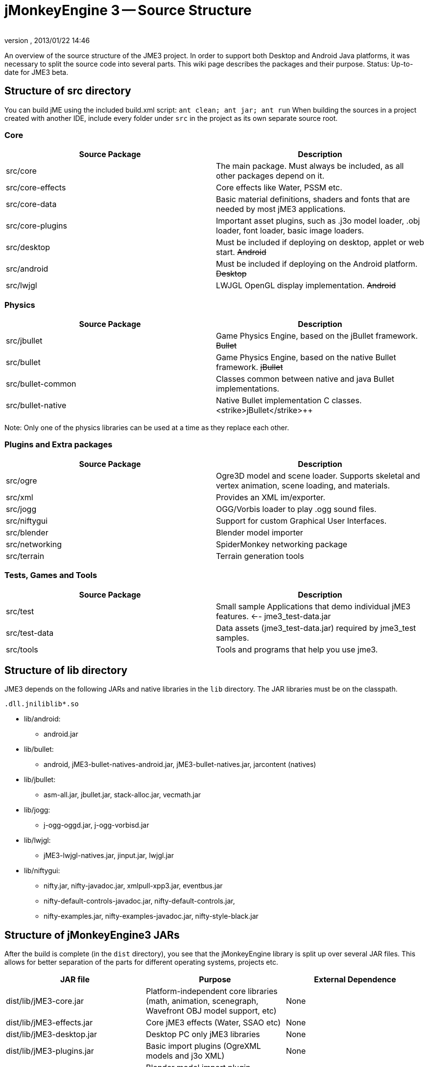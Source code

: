 = jMonkeyEngine 3 -- Source Structure
:author: 
:revnumber: 
:revdate: 2013/01/22 14:46
:relfileprefix: ../
:imagesdir: ..
ifdef::env-github,env-browser[:outfilesuffix: .adoc]


An overview of the source structure of the JME3 project. In order to support both Desktop and Android Java platforms, it was necessary to split the source code into several parts. This wiki page describes the packages and their purpose. Status: Up-to-date for JME3 beta.



== Structure of src directory

You can build jME using the included build.xml script: `ant clean; ant jar; ant run`
When building the sources in a project created with another IDE,  include every folder under `src` in the project as its own separate source root.



=== Core
[cols="2", options="header"]
|===

<a| Source Package    
<a| Description     

<a| src/core         
a| The main package. Must always be included, as all other packages depend on it. 

a| src/core-effects 
a| Core effects like Water, PSSM etc. 

<a| src/core-data    
a| Basic material definitions, shaders and fonts that are needed by most jME3 applications. 

a| src/core-plugins 
a| Important asset plugins, such as .j3o model loader, .obj loader, font loader, basic image loaders. 

<a| src/desktop      
<a| Must be included if deploying on desktop, applet or web start. +++<strike>Android</strike>+++  

<a| src/android      
a| Must be included if deploying on the Android platform. +++<strike>Desktop</strike>+++ 

<a| src/lwjgl        
a| LWJGL OpenGL display implementation. +++<strike>Android</strike>+++ 

|===


=== Physics
[cols="2", options="header"]
|===

a| Source Package 
a| Description 

<a| src/jbullet       
a| Game Physics Engine, based on the jBullet framework. +++<strike>Bullet</strike>+++

<a| src/bullet        
a| Game Physics Engine, based on the native Bullet framework. +++<strike>jBullet</strike>+++

a| src/bullet-common 
a| Classes common between native and java Bullet implementations.

a| src/bullet-native 
a| Native Bullet implementation C++ classes. +++<strike>jBullet</strike>+++

|===

Note: Only one of the physics libraries can be used at a time as they replace each other.



=== Plugins and Extra packages
[cols="2", options="header"]
|===

a| Source Package 
a| Description 

<a| src/ogre       
a| Ogre3D model and scene loader. Supports skeletal and vertex animation, scene loading, and materials. 

<a| src/xml        
<a| Provides an XML im/exporter.  

<a| src/jogg       
<a| OGG/Vorbis loader to play .ogg sound files.   

<a| src/niftygui   
a| Support for custom Graphical User Interfaces. 

<a| src/blender    
a| Blender model importer 

a| src/networking 
a| SpiderMonkey networking package 

<a| src/terrain    
a| Terrain generation tools

|===


=== Tests, Games and Tools
[cols="2", options="header"]
|===

a| Source Package 
a| Description 

<a| src/test      
a| Small sample Applications that demo individual jME3 features. ←- jme3_test-data.jar 

a| src/test-data 
a| Data assets (jme3_test-data.jar) required by jme3_test samples. 

<a| src/tools     
a| Tools and programs that help you use jme3. 

|===


== Structure of lib directory

JME3 depends on the following JARs and native libraries in the `lib` directory. The JAR libraries must be on the classpath. 


`.dll``.jnilib``lib*.so`


*  lib/android:
**  android.jar

*  lib/bullet:
**  android, jME3-bullet-natives-android.jar, jME3-bullet-natives.jar, jarcontent (natives)

*  lib/jbullet:
**  asm-all.jar, jbullet.jar, stack-alloc.jar, vecmath.jar

*  lib/jogg:
**  j-ogg-oggd.jar, j-ogg-vorbisd.jar

*  lib/lwjgl:
**  jME3-lwjgl-natives.jar, jinput.jar, lwjgl.jar

*  lib/niftygui:
**  nifty.jar, nifty-javadoc.jar, xmlpull-xpp3.jar, eventbus.jar
**  nifty-default-controls-javadoc.jar, nifty-default-controls.jar, 
**  nifty-examples.jar, nifty-examples-javadoc.jar, nifty-style-black.jar



== Structure of jMonkeyEngine3 JARs

After the build is complete (in the `dist` directory), you see that the jMonkeyEngine library is split up over several JAR files. This allows for better separation of the parts for different operating systems, projects etc. 

[cols="3", options="header"]
|===

a| JAR file 
a| Purpose 
a| External Dependence 

a| dist/lib/jME3-core.jar 
a| Platform-independent core libraries (math, animation, scenegraph, Wavefront OBJ model support, etc) 
a| None 

a| dist/lib/jME3-effects.jar 
a| Core jME3 effects (Water, SSAO etc) 
a| None 

a| dist/lib/jME3-desktop.jar 
a| Desktop PC only jME3 libraries 
a| None 

a| dist/lib/jME3-plugins.jar 
a| Basic import plugins (OgreXML models and j3o XML) 
a| None 

a| dist/lib/jME3-blender.jar 
a| Blender model import plugin (Desktop only) 
a| None 

a| dist/lib/jME3-networking.jar 
a| “Spidermonkey networking library 
a| None 

a| dist/lib/jME3-jogg.jar 
a| J-OGG audio plugin 
a| j-ogg-vorbisd.jar, j-ogg-oggd.jar 

a| dist/lib/jME3-terrain.jar 
a| Terrain system 
a| None 

a| dist/lib/jME3-jbullet.jar 
a| jBullet physics 
a| jbullet.jar, vecmath.jar, stack-alloc.jar, asm-all-3.1.jar 

a| dist/lib/jME3-bullet.jar 
a| Bullet physics (only jBullet *or* Bullet can be used)
a| jME3-bullet-natives.jar 

a| dist/lib/jME3-niftygui.jar 
a| NiftyGUI support 
a| nifty.jar, nifty-default-controls.jar, eventbus.jar, xmlpull-xpp3.jar 

a| dist/lib/jME3-lwjgl.jar 
a| LWJGL Desktop Renderer 
a| lwjgl.jar, jME3-lwjgl-natives.jar, jinput.jar

a| dist/lib/jME3-android.jar 
a| Android Renderer 
a| Android system 

|===

Optional:


*  nifty-examples.jar
*  jME3-testdata.jar
*  nifty-style-black.jar (default nifty style)


== API Structure

For details see the link:http://jmonkeyengine.org/javadoc/[http://jmonkeyengine.org/javadoc/].



== Data File Types
[cols="3", options="header"]
|===

a| Path 
a| File types 
a| purpose 

a| /Common/MatDefs/*/ 
a| .glsllib 
a| Standard ShaderLibs 

a| /Common/MatDefs/*/ 
a| .j3md 
a| Standard Material Definitions 

a| /Common/Materials/*/ 
a| .j3m 
a| Standard Material 

a| /Interface/Fonts/ 
a| .fnt + .png 
a| Standard Fonts 

|===

See also supported <<jme3/intermediate/file_types#,File Types>>.

